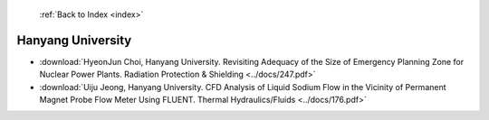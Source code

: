  :ref:`Back to Index <index>`

Hanyang University
------------------

* :download:`HyeonJun Choi, Hanyang University. Revisiting Adequacy of the Size of Emergency Planning Zone for Nuclear Power Plants. Radiation Protection & Shielding <../docs/247.pdf>`
* :download:`Uiju Jeong, Hanyang University. CFD Analysis of Liquid Sodium Flow in the Vicinity of Permanent Magnet Probe Flow Meter Using FLUENT. Thermal Hydraulics/Fluids <../docs/176.pdf>`
